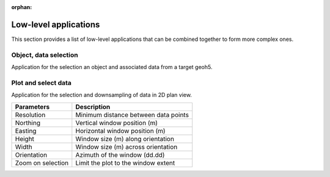 :orphan:

Low-level applications
======================

This section provides a list of low-level applications that can be combined
together to form more complex ones.


.. _objectdataselection:

Object, data selection
----------------------

Application for the selection an object and associated data from a target
geoh5.

.. jupyter-execute::

    from geoapps.selection import ObjectDataSelection

    # Create an instance with pointer to the target geoh5
    app = ObjectDataSelection(
        h5file="../assets/FlinFlon.geoh5",
        objects="Gravity_Magnetics_drape60m" # [Optional]
    )

    # Display the app
    app.widget


.. _plotselectiondata:

Plot and select data
--------------------

Application for the selection and downsampling of data in 2D plan view.

.. jupyter-execute::

    from geoapps.plotting import PlotSelection2D

    # Create an instance with pointer to the target geoh5
    app = PlotSelection2D(
        h5file="../assets/FlinFlon.geoh5",
        objects="Gravity_Magnetics_drape60m" # [Optional]
    )

    # Display the app
    app.widget

.. list-table::
   :header-rows: 1

   * - **Parameters**
     - **Description**
   * - Resolution
     - Minimum distance between data points
   * - Northing
     - Vertical window position (m)
   * - Easting
     - Horizontal window position (m)
   * - Height
     - Window size (m) along orientation
   * - Width
     - Window size (m) across orientation
   * - Orientation
     - Azimuth of the window (dd.dd)
   * - Zoom on selection
     - Limit the plot to the window extent
